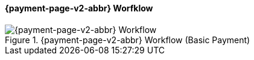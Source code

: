 
// include::shortcuts.adoc[]

[#PPSolutions_PPv2_Workflow]
==== {payment-page-v2-abbr} Worfklow

ifdef::env-wirecard[]
.{payment-page-v2-abbr} Workflow (Basic Payment)
image::images/03-01-10-ppv2-workflow/ppv2BasicWorkflow.png[{payment-page-v2-abbr} Workflow]
endif::[]

ifndef::env-wirecard[]
.{payment-page-v2-abbr} Workflow (Basic Payment)
image::images/03-01-04-01-credit-card\ppv2_workflow_whitelabeled.png[{payment-page-v2-abbr} Workflow]
endif::[]